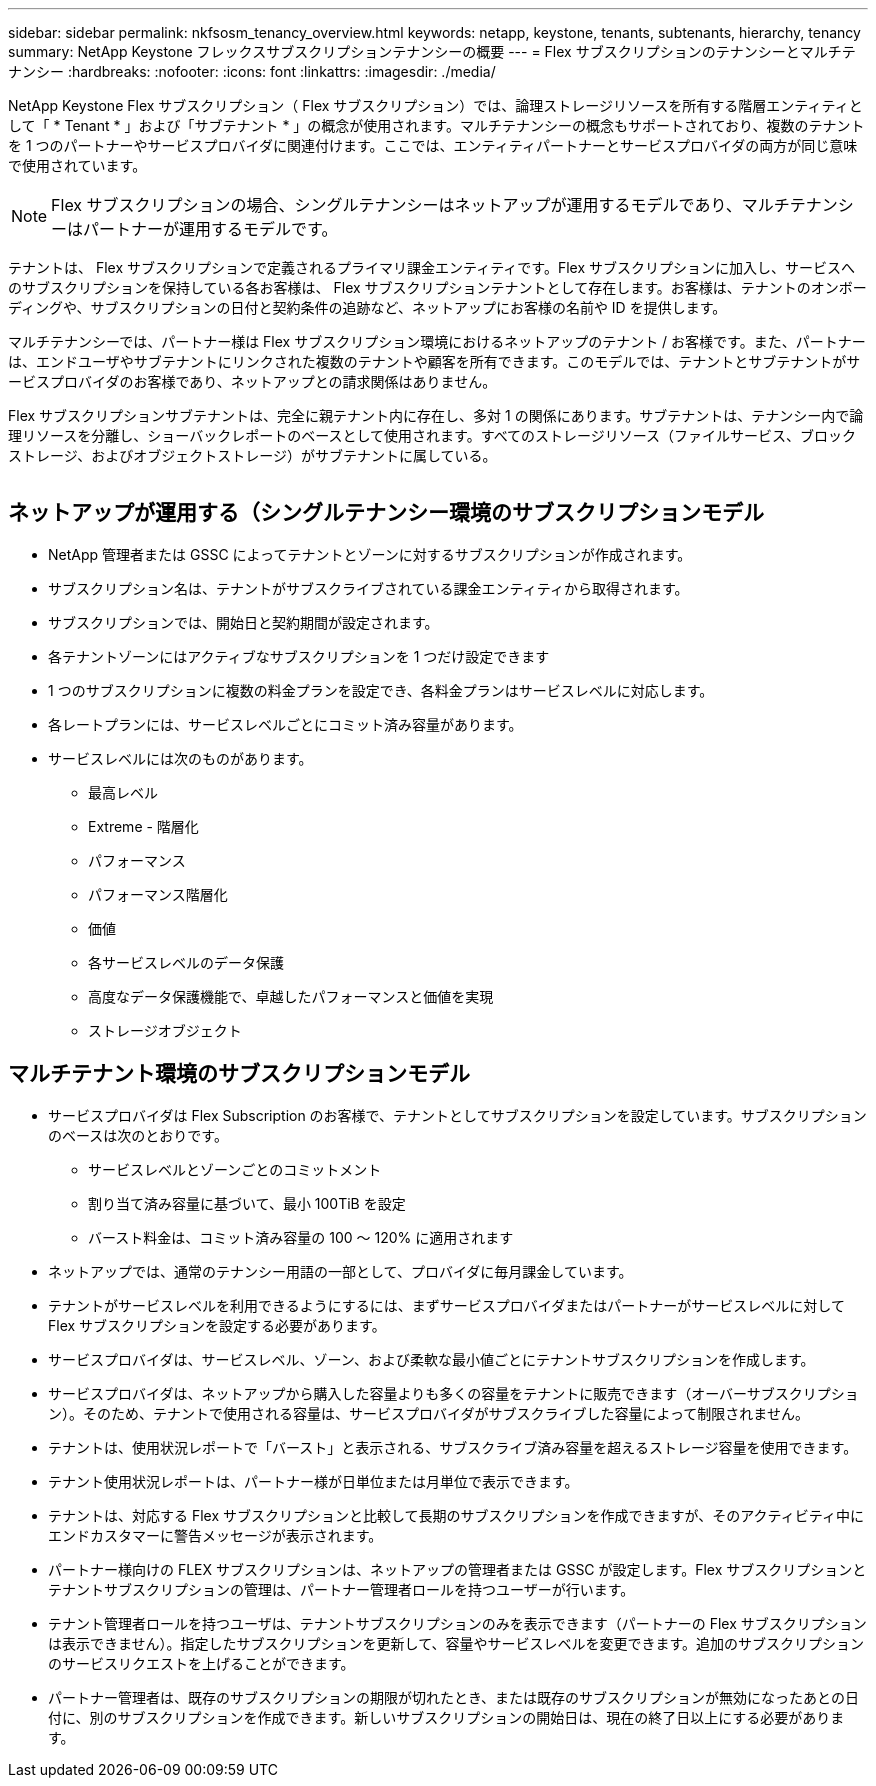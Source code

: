 ---
sidebar: sidebar 
permalink: nkfsosm_tenancy_overview.html 
keywords: netapp, keystone, tenants, subtenants, hierarchy, tenancy 
summary: NetApp Keystone フレックスサブスクリプションテナンシーの概要 
---
= Flex サブスクリプションのテナンシーとマルチテナンシー
:hardbreaks:
:nofooter: 
:icons: font
:linkattrs: 
:imagesdir: ./media/


[role="lead"]
NetApp Keystone Flex サブスクリプション（ Flex サブスクリプション）では、論理ストレージリソースを所有する階層エンティティとして「 * Tenant * 」および「サブテナント * 」の概念が使用されます。マルチテナンシーの概念もサポートされており、複数のテナントを 1 つのパートナーやサービスプロバイダに関連付けます。ここでは、エンティティパートナーとサービスプロバイダの両方が同じ意味で使用されています。


NOTE: Flex サブスクリプションの場合、シングルテナンシーはネットアップが運用するモデルであり、マルチテナンシーはパートナーが運用するモデルです。

テナントは、 Flex サブスクリプションで定義されるプライマリ課金エンティティです。Flex サブスクリプションに加入し、サービスへのサブスクリプションを保持している各お客様は、 Flex サブスクリプションテナントとして存在します。お客様は、テナントのオンボーディングや、サブスクリプションの日付と契約条件の追跡など、ネットアップにお客様の名前や ID を提供します。

マルチテナンシーでは、パートナー様は Flex サブスクリプション環境におけるネットアップのテナント / お客様です。また、パートナーは、エンドユーザやサブテナントにリンクされた複数のテナントや顧客を所有できます。このモデルでは、テナントとサブテナントがサービスプロバイダのお客様であり、ネットアップとの請求関係はありません。

Flex サブスクリプションサブテナントは、完全に親テナント内に存在し、多対 1 の関係にあります。サブテナントは、テナンシー内で論理リソースを分離し、ショーバックレポートのベースとして使用されます。すべてのストレージリソース（ファイルサービス、ブロックストレージ、およびオブジェクトストレージ）がサブテナントに属している。

image:nkfsosm_image10.png[""]



== ネットアップが運用する（シングルテナンシー環境のサブスクリプションモデル

* NetApp 管理者または GSSC によってテナントとゾーンに対するサブスクリプションが作成されます。
* サブスクリプション名は、テナントがサブスクライブされている課金エンティティから取得されます。
* サブスクリプションでは、開始日と契約期間が設定されます。
* 各テナントゾーンにはアクティブなサブスクリプションを 1 つだけ設定できます
* 1 つのサブスクリプションに複数の料金プランを設定でき、各料金プランはサービスレベルに対応します。
* 各レートプランには、サービスレベルごとにコミット済み容量があります。
* サービスレベルには次のものがあります。
+
** 最高レベル
** Extreme - 階層化
** パフォーマンス
** パフォーマンス階層化
** 価値
** 各サービスレベルのデータ保護
** 高度なデータ保護機能で、卓越したパフォーマンスと価値を実現
** ストレージオブジェクト






== マルチテナント環境のサブスクリプションモデル

* サービスプロバイダは Flex Subscription のお客様で、テナントとしてサブスクリプションを設定しています。サブスクリプションのベースは次のとおりです。
+
** サービスレベルとゾーンごとのコミットメント
** 割り当て済み容量に基づいて、最小 100TiB を設定
** バースト料金は、コミット済み容量の 100 ～ 120% に適用されます


* ネットアップでは、通常のテナンシー用語の一部として、プロバイダに毎月課金しています。
* テナントがサービスレベルを利用できるようにするには、まずサービスプロバイダまたはパートナーがサービスレベルに対して Flex サブスクリプションを設定する必要があります。
* サービスプロバイダは、サービスレベル、ゾーン、および柔軟な最小値ごとにテナントサブスクリプションを作成します。
* サービスプロバイダは、ネットアップから購入した容量よりも多くの容量をテナントに販売できます（オーバーサブスクリプション）。そのため、テナントで使用される容量は、サービスプロバイダがサブスクライブした容量によって制限されません。
* テナントは、使用状況レポートで「バースト」と表示される、サブスクライブ済み容量を超えるストレージ容量を使用できます。
* テナント使用状況レポートは、パートナー様が日単位または月単位で表示できます。
* テナントは、対応する Flex サブスクリプションと比較して長期のサブスクリプションを作成できますが、そのアクティビティ中にエンドカスタマーに警告メッセージが表示されます。
* パートナー様向けの FLEX サブスクリプションは、ネットアップの管理者または GSSC が設定します。Flex サブスクリプションとテナントサブスクリプションの管理は、パートナー管理者ロールを持つユーザーが行います。
* テナント管理者ロールを持つユーザは、テナントサブスクリプションのみを表示できます（パートナーの Flex サブスクリプションは表示できません）。指定したサブスクリプションを更新して、容量やサービスレベルを変更できます。追加のサブスクリプションのサービスリクエストを上げることができます。
* パートナー管理者は、既存のサブスクリプションの期限が切れたとき、または既存のサブスクリプションが無効になったあとの日付に、別のサブスクリプションを作成できます。新しいサブスクリプションの開始日は、現在の終了日以上にする必要があります。

